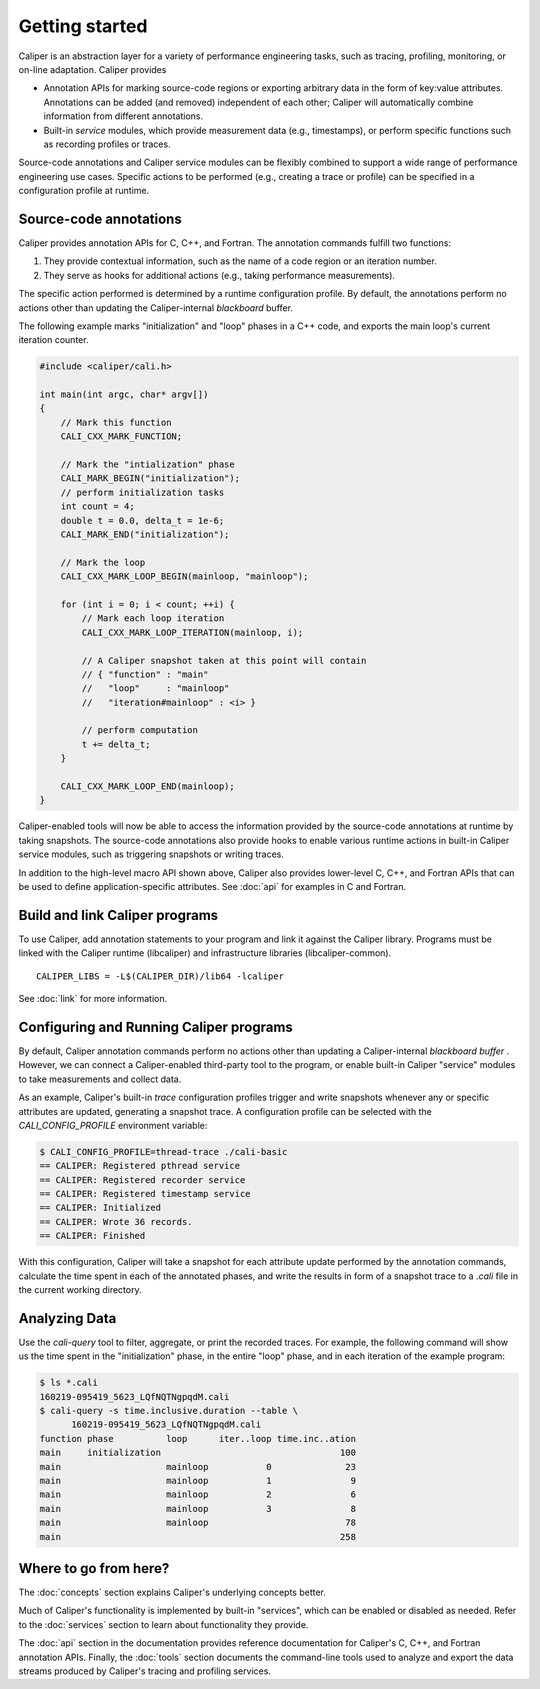Getting started
================================

Caliper is an abstraction layer for a variety of performance
engineering tasks, such as tracing, profiling, monitoring, or on-line
adaptation. Caliper provides

* Annotation APIs for marking source-code regions or
  exporting arbitrary data in the form of key:value attributes.
  Annotations can be added (and removed) independent of each other;
  Caliper will automatically combine information from different
  annotations.
* Built-in *service* modules, which provide measurement data
  (e.g., timestamps), or perform specific functions such as
  recording profiles or traces.

Source-code annotations and Caliper service modules can be flexibly
combined to support a wide range of performance engineering use cases.
Specific actions to be performed (e.g., creating a trace or profile)
can be specified in a configuration profile at runtime.

Source-code annotations
--------------------------------

Caliper provides annotation APIs for C, C++, and Fortran.
The annotation commands fulfill two functions:

(1) They provide contextual information, such as the name of a code
    region or an iteration number.
(2) They serve as hooks for additional actions (e.g., taking
    performance measurements). 

The specific action performed is determined by a runtime configuration
profile. By default, the annotations perform no actions other than
updating the Caliper-internal *blackboard* buffer.

The following example marks "initialization" and "loop" phases in a
C++ code, and exports the main loop's current iteration counter.

.. code-block:: c++
                
    #include <caliper/cali.h>

    int main(int argc, char* argv[])
    {
        // Mark this function
        CALI_CXX_MARK_FUNCTION;

        // Mark the "intialization" phase
        CALI_MARK_BEGIN("initialization");
        // perform initialization tasks
        int count = 4;
        double t = 0.0, delta_t = 1e-6;
        CALI_MARK_END("initialization");

        // Mark the loop 
        CALI_CXX_MARK_LOOP_BEGIN(mainloop, "mainloop");

        for (int i = 0; i < count; ++i) {
            // Mark each loop iteration  
            CALI_CXX_MARK_LOOP_ITERATION(mainloop, i);

            // A Caliper snapshot taken at this point will contain
            // { "function" : "main"
            //   "loop"     : "mainloop"
            //   "iteration#mainloop" : <i> }

            // perform computation
            t += delta_t;
        }

        CALI_CXX_MARK_LOOP_END(mainloop);
    }

Caliper-enabled tools will now be able to access the information
provided by the source-code annotations at runtime by taking
snapshots. The source-code annotations also provide hooks to enable
various runtime actions in built-in Caliper service modules, such as
triggering snapshots or writing traces.

In addition to the high-level macro API shown above, Caliper also
provides lower-level C, C++, and Fortran APIs that can be used to
define application-specific attributes.  See :doc:`api` for examples
in C and Fortran.

Build and link Caliper programs
--------------------------------

To use Caliper, add annotation statements to your program and link it
against the Caliper library. Programs must be linked with the Caliper
runtime (libcaliper) and infrastructure libraries (libcaliper-common). ::
  
    CALIPER_LIBS = -L$(CALIPER_DIR)/lib64 -lcaliper

See :doc:`link` for more information.

Configuring and Running Caliper programs
------------------------------------------

By default, Caliper annotation commands perform no actions other than
updating a Caliper-internal *blackboard buffer* . However, we can
connect a Caliper-enabled third-party tool to the program, or enable
built-in Caliper "service" modules to take measurements and collect
data.

As an example, Caliper's built-in `trace` configuration profiles
trigger and write snapshots whenever any or specific attributes are
updated, generating a snapshot trace. A configuration profile can be
selected with the `CALI_CONFIG_PROFILE` environment variable:

.. code-block:: sh
                
    $ CALI_CONFIG_PROFILE=thread-trace ./cali-basic
    == CALIPER: Registered pthread service
    == CALIPER: Registered recorder service
    == CALIPER: Registered timestamp service
    == CALIPER: Initialized
    == CALIPER: Wrote 36 records.
    == CALIPER: Finished

With this configuration, Caliper will take a snapshot for each
attribute update performed by the annotation commands, calculate the
time spent in each of the annotated phases, and write the results in
form of a snapshot trace to a `.cali` file in the current working
directory.

Analyzing Data
--------------------------------

Use the `cali-query` tool to filter, aggregate, or print the recorded
traces. For example, the following command will show us the time spent
in the "initialization" phase, in the entire "loop" phase, and in each
iteration of the example program: 

.. code-block:: sh

    $ ls *.cali
    160219-095419_5623_LQfNQTNgpqdM.cali
    $ cali-query -s time.inclusive.duration --table \
          160219-095419_5623_LQfNQTNgpqdM.cali
    function phase          loop      iter..loop time.inc..ation
    main     initialization                                  100
    main                    mainloop           0              23
    main                    mainloop           1               9
    main                    mainloop           2               6
    main                    mainloop           3               8
    main                    mainloop                          78
    main                                                     258


Where to go from here?
--------------------------------

The :doc:`concepts` section explains Caliper's underlying concepts
better.

Much of Caliper's functionality is implemented by built-in "services",
which can be enabled or disabled as needed. Refer to the
:doc:`services` section to learn about functionality they provide.

The :doc:`api` section in the documentation provides reference
documentation for Caliper's C, C++, and Fortran annotation APIs.
Finally, the :doc:`tools` section documents the command-line tools
used to analyze and export the data streams produced by Caliper's
tracing and profiling services.
